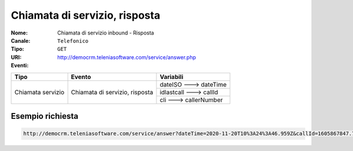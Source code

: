.. _ChiamataServizioInbound_Risposta:

==============================
Chiamata di servizio, risposta
==============================

:Nome:
    Chiamata di servizio inbound - Risposta
:Canale:
    ``Telefonico``
:Tipo:
    ``GET``
:URI: http://democrm.teleniasoftware.com/service/answer.php
:Eventi:

+-------------------+--------------------------------+-------------------------+
| Tipo              | Evento                         | Variabili               |
+===================+================================+=========================+
| Chiamata servizio | Chiamata di servizio, risposta | dateISO ---> dateTime   |
+                   +                                +-------------------------+
|                   |                                | idlastcall ---> callId  |
+                   +                                +-------------------------+
|                   |                                | cli ---> callerNumber   |
+-------------------+--------------------------------+-------------------------+

Esempio richiesta
=================

.. code-block:: sh

    http://democrm.teleniasoftware.com/service/answer?dateTime=2020-11-20T10%3A24%3A46.959Z&callId=1605867847.783%40d92061befe&callerNumber=0987654321
